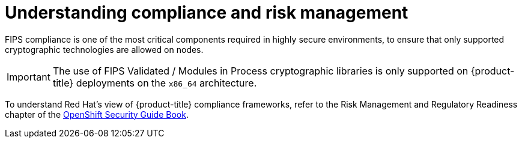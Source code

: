 // Module included in the following assemblies:
//
// * security/container_security/security-compliance.adoc

[id="security-compliance-nist_{context}"]
= Understanding compliance and risk management

ifndef::openshift-origin[]
[role="_abstract"]
FIPS compliance is one of the most critical components required in
highly secure environments, to ensure that only supported cryptographic
technologies are allowed on nodes.

[IMPORTANT]
====
The use of FIPS Validated / Modules in Process cryptographic libraries is only supported on {product-title} deployments on the `x86_64` architecture.
====
endif::openshift-origin[]

To understand Red Hat's view of {product-title} compliance frameworks, refer
to the Risk Management and Regulatory Readiness chapter of the
link:https://access.redhat.com/articles/5059881[OpenShift Security Guide Book].

